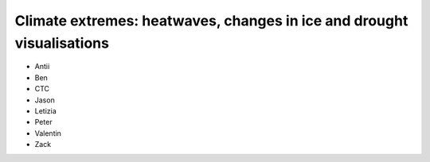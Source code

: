.. _climate-extremes:

Climate extremes: heatwaves, changes in ice and drought visualisations
----------------------------------------------------------------------

* Antii
* Ben
* CTC
* Jason
* Letizia
* Peter
* Valentin
* Zack

